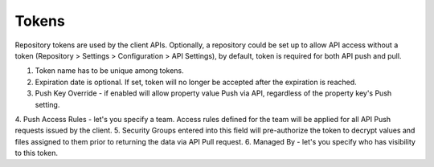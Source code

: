 .. _tokens:

Tokens
^^^^^^

Repository tokens are used by the client APIs.  Optionally, a repository could be set up to allow API access without
a token (Repository > Settings > Configuration > API Settings), by default,  token is required for both API push and
pull.



.. image:: /images/token.png


1. Token name has to be unique among tokens.
2. Expiration date is optional.  If set, token will no longer be accepted after the expiration is reached.
3. Push Key Override - if enabled will allow property value Push via API, regardless of the property key's Push setting.
4. Push Access Rules - let's you specify a team.  Access rules defined for the team will be applied for all API Push
requests issued by the client.
5. Security Groups entered into this field will pre-authorize the token to decrypt values and files assigned to them
prior to returning the data via API Pull request.
6. Managed By - let's you specify who has visibility to this token.